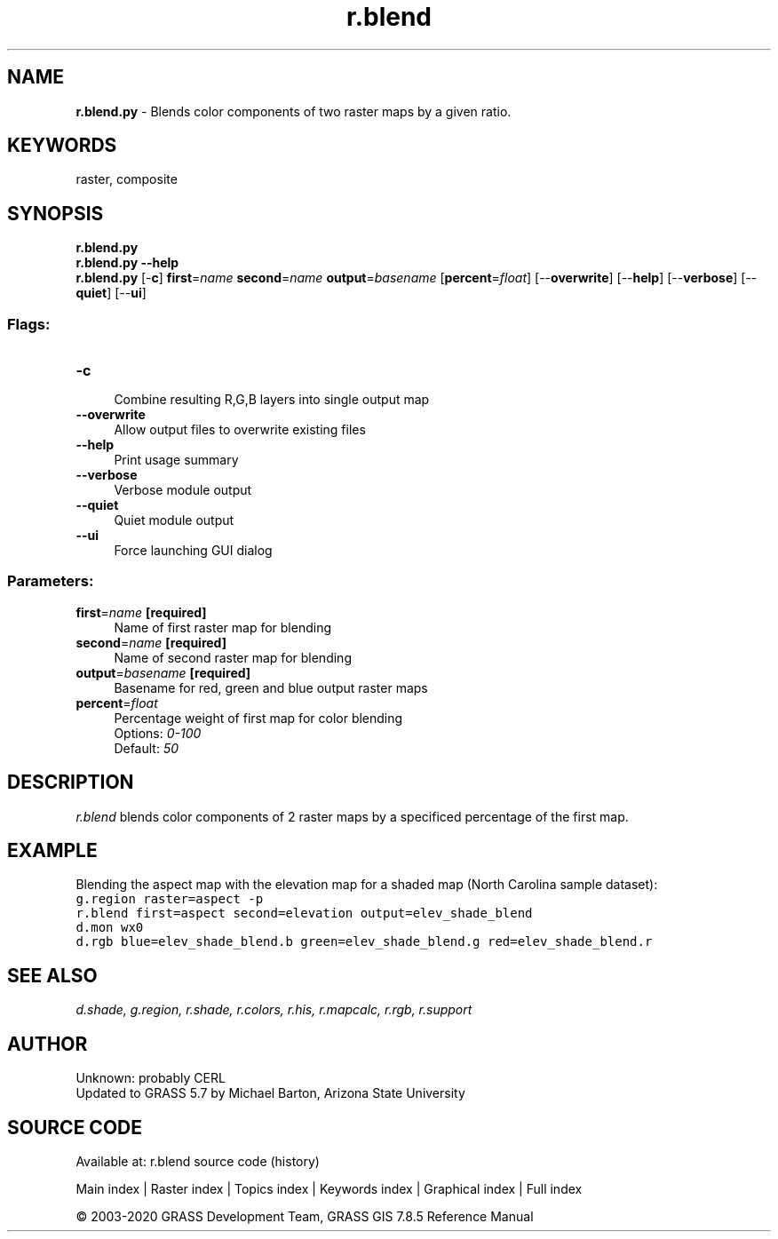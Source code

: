 .TH r.blend 1 "" "GRASS 7.8.5" "GRASS GIS User's Manual"
.SH NAME
\fI\fBr.blend.py\fR\fR  \- Blends color components of two raster maps by a given ratio.
.SH KEYWORDS
raster, composite
.SH SYNOPSIS
\fBr.blend.py\fR
.br
\fBr.blend.py \-\-help\fR
.br
\fBr.blend.py\fR [\-\fBc\fR] \fBfirst\fR=\fIname\fR \fBsecond\fR=\fIname\fR \fBoutput\fR=\fIbasename\fR  [\fBpercent\fR=\fIfloat\fR]   [\-\-\fBoverwrite\fR]  [\-\-\fBhelp\fR]  [\-\-\fBverbose\fR]  [\-\-\fBquiet\fR]  [\-\-\fBui\fR]
.SS Flags:
.IP "\fB\-c\fR" 4m
.br
Combine resulting R,G,B layers into single output map
.IP "\fB\-\-overwrite\fR" 4m
.br
Allow output files to overwrite existing files
.IP "\fB\-\-help\fR" 4m
.br
Print usage summary
.IP "\fB\-\-verbose\fR" 4m
.br
Verbose module output
.IP "\fB\-\-quiet\fR" 4m
.br
Quiet module output
.IP "\fB\-\-ui\fR" 4m
.br
Force launching GUI dialog
.SS Parameters:
.IP "\fBfirst\fR=\fIname\fR \fB[required]\fR" 4m
.br
Name of first raster map for blending
.IP "\fBsecond\fR=\fIname\fR \fB[required]\fR" 4m
.br
Name of second raster map for blending
.IP "\fBoutput\fR=\fIbasename\fR \fB[required]\fR" 4m
.br
Basename for red, green and blue output raster maps
.IP "\fBpercent\fR=\fIfloat\fR" 4m
.br
Percentage weight of first map for color blending
.br
Options: \fI0\-100\fR
.br
Default: \fI50\fR
.SH DESCRIPTION
\fIr.blend\fR blends color components of 2 raster maps by a
specificed percentage of the first map.
.SH EXAMPLE
Blending the aspect map with the elevation map for a shaded map
(North Carolina sample dataset):
.br
.nf
\fC
g.region raster=aspect \-p
r.blend first=aspect second=elevation output=elev_shade_blend
d.mon wx0
d.rgb blue=elev_shade_blend.b green=elev_shade_blend.g red=elev_shade_blend.r
\fR
.fi
.SH SEE ALSO
\fI
d.shade,
g.region,
r.shade,
r.colors,
r.his,
r.mapcalc,
r.rgb,
r.support
\fR
.SH AUTHOR
Unknown: probably CERL
.br
Updated to GRASS 5.7 by Michael Barton, Arizona State University
.SH SOURCE CODE
.PP
Available at: r.blend source code (history)
.PP
Main index |
Raster index |
Topics index |
Keywords index |
Graphical index |
Full index
.PP
© 2003\-2020
GRASS Development Team,
GRASS GIS 7.8.5 Reference Manual
